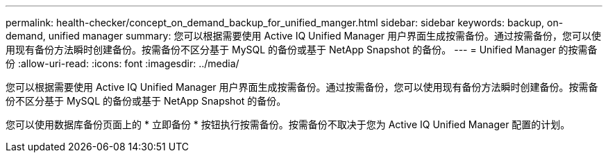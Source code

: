 ---
permalink: health-checker/concept_on_demand_backup_for_unified_manger.html 
sidebar: sidebar 
keywords: backup, on-demand, unified manager 
summary: 您可以根据需要使用 Active IQ Unified Manager 用户界面生成按需备份。通过按需备份，您可以使用现有备份方法瞬时创建备份。按需备份不区分基于 MySQL 的备份或基于 NetApp Snapshot 的备份。 
---
= Unified Manager 的按需备份
:allow-uri-read: 
:icons: font
:imagesdir: ../media/


[role="lead"]
您可以根据需要使用 Active IQ Unified Manager 用户界面生成按需备份。通过按需备份，您可以使用现有备份方法瞬时创建备份。按需备份不区分基于 MySQL 的备份或基于 NetApp Snapshot 的备份。

您可以使用数据库备份页面上的 * 立即备份 * 按钮执行按需备份。按需备份不取决于您为 Active IQ Unified Manager 配置的计划。
